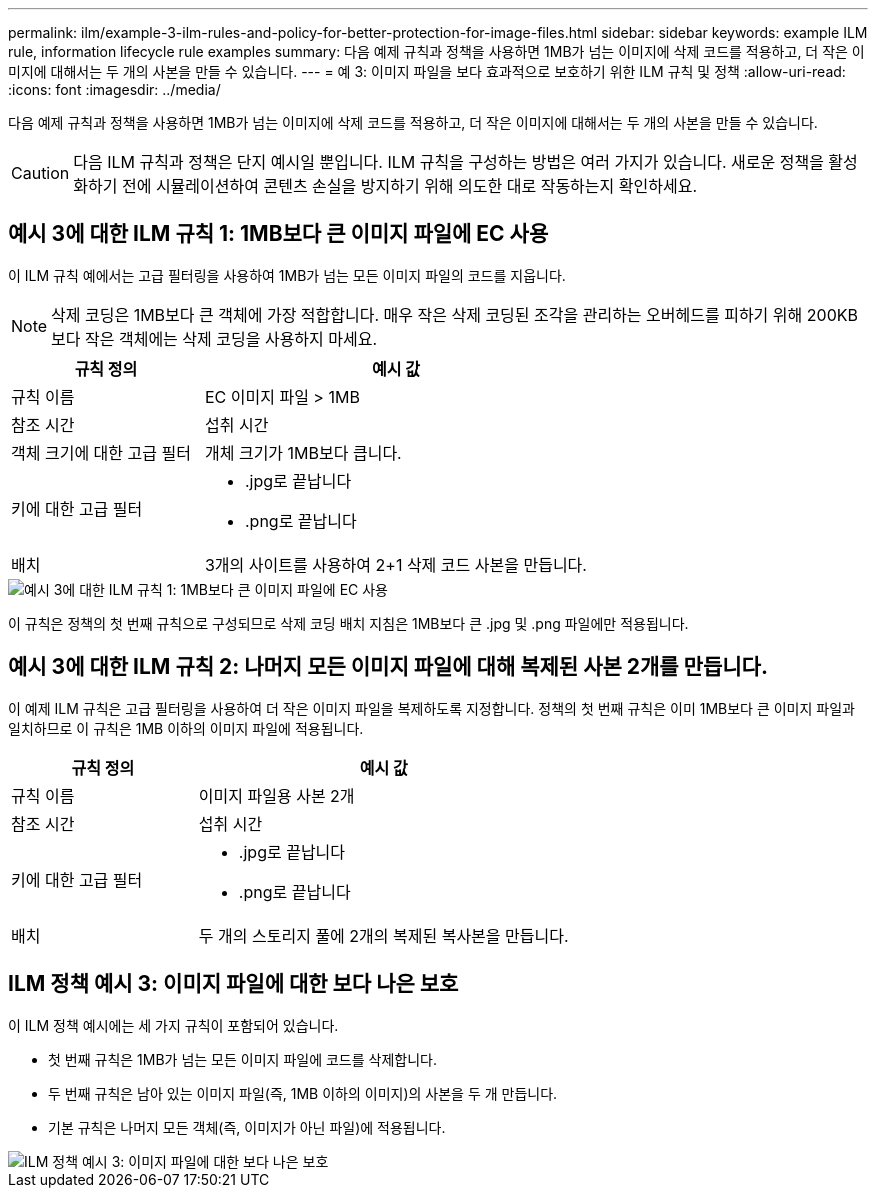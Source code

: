 ---
permalink: ilm/example-3-ilm-rules-and-policy-for-better-protection-for-image-files.html 
sidebar: sidebar 
keywords: example ILM rule, information lifecycle rule examples 
summary: 다음 예제 규칙과 정책을 사용하면 1MB가 넘는 이미지에 삭제 코드를 적용하고, 더 작은 이미지에 대해서는 두 개의 사본을 만들 수 있습니다. 
---
= 예 3: 이미지 파일을 보다 효과적으로 보호하기 위한 ILM 규칙 및 정책
:allow-uri-read: 
:icons: font
:imagesdir: ../media/


[role="lead"]
다음 예제 규칙과 정책을 사용하면 1MB가 넘는 이미지에 삭제 코드를 적용하고, 더 작은 이미지에 대해서는 두 개의 사본을 만들 수 있습니다.


CAUTION: 다음 ILM 규칙과 정책은 단지 예시일 뿐입니다.  ILM 규칙을 구성하는 방법은 여러 가지가 있습니다.  새로운 정책을 활성화하기 전에 시뮬레이션하여 콘텐츠 손실을 방지하기 위해 의도한 대로 작동하는지 확인하세요.



== 예시 3에 대한 ILM 규칙 1: 1MB보다 큰 이미지 파일에 EC 사용

이 ILM 규칙 예에서는 고급 필터링을 사용하여 1MB가 넘는 모든 이미지 파일의 코드를 지웁니다.


NOTE: 삭제 코딩은 1MB보다 큰 객체에 가장 적합합니다.  매우 작은 삭제 코딩된 조각을 관리하는 오버헤드를 피하기 위해 200KB보다 작은 객체에는 삭제 코딩을 사용하지 마세요.

[cols="1a,2a"]
|===
| 규칙 정의 | 예시 값 


 a| 
규칙 이름
 a| 
EC 이미지 파일 > 1MB



 a| 
참조 시간
 a| 
섭취 시간



 a| 
객체 크기에 대한 고급 필터
 a| 
개체 크기가 1MB보다 큽니다.



 a| 
키에 대한 고급 필터
 a| 
* .jpg로 끝납니다
* .png로 끝납니다




 a| 
배치
 a| 
3개의 사이트를 사용하여 2+1 삭제 코드 사본을 만듭니다.

|===
image::../media/policy_3_rule_1_ec_images_adv_filtering.png[예시 3에 대한 ILM 규칙 1: 1MB보다 큰 이미지 파일에 EC 사용]

이 규칙은 정책의 첫 번째 규칙으로 구성되므로 삭제 코딩 배치 지침은 1MB보다 큰 .jpg 및 .png 파일에만 적용됩니다.



== 예시 3에 대한 ILM 규칙 2: 나머지 모든 이미지 파일에 대해 복제된 사본 2개를 만듭니다.

이 예제 ILM 규칙은 고급 필터링을 사용하여 더 작은 이미지 파일을 복제하도록 지정합니다.  정책의 첫 번째 규칙은 이미 1MB보다 큰 이미지 파일과 일치하므로 이 규칙은 1MB 이하의 이미지 파일에 적용됩니다.

[cols="1a,2a"]
|===
| 규칙 정의 | 예시 값 


 a| 
규칙 이름
 a| 
이미지 파일용 사본 2개



 a| 
참조 시간
 a| 
섭취 시간



 a| 
키에 대한 고급 필터
 a| 
* .jpg로 끝납니다
* .png로 끝납니다




 a| 
배치
 a| 
두 개의 스토리지 풀에 2개의 복제된 복사본을 만듭니다.

|===


== ILM 정책 예시 3: 이미지 파일에 대한 보다 나은 보호

이 ILM 정책 예시에는 세 가지 규칙이 포함되어 있습니다.

* 첫 번째 규칙은 1MB가 넘는 모든 이미지 파일에 코드를 삭제합니다.
* 두 번째 규칙은 남아 있는 이미지 파일(즉, 1MB 이하의 이미지)의 사본을 두 개 만듭니다.
* 기본 규칙은 나머지 모든 객체(즉, 이미지가 아닌 파일)에 적용됩니다.


image::../media/policy_3_configured_policy.png[ILM 정책 예시 3: 이미지 파일에 대한 보다 나은 보호]
